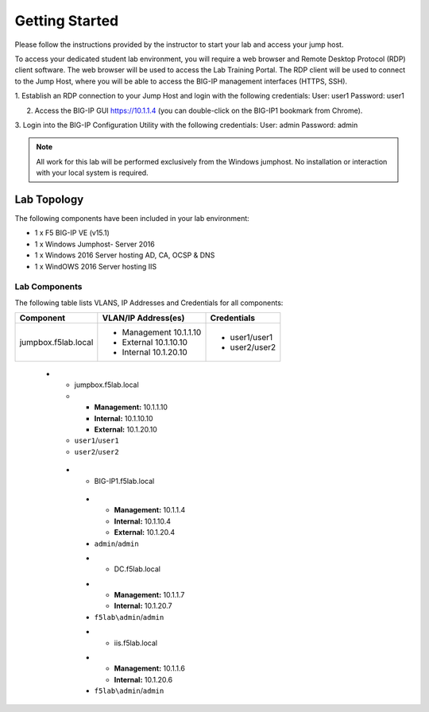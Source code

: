 Getting Started
---------------

.. TODO:: Complete getting started instructions

Please follow the instructions provided by the instructor to start your
lab and access your jump host.

To access your dedicated student lab environment, you will require a web browser and Remote Desktop Protocol (RDP) client software. The web browser will be used to access the Lab Training Portal. The RDP client will be used to connect to the Jump Host, where you will be able to access the BIG-IP management interfaces (HTTPS, SSH).

1. Establish an RDP connection to your Jump Host and login with the following credentials:
User: user1
Password: user1

2. Access the BIG-IP GUI https://10.1.1.4 (you can double-click on the BIG-IP1 bookmark from Chrome).

3. Login into the BIG-IP Configuration Utility with the following credentials:
User: admin
Password: admin

.. NOTE::
	 All work for this lab will be performed exclusively from the Windows
	 jumphost. No installation or interaction with your local system is
	 required.

Lab Topology
~~~~~~~~~~~~

.. TODO:: Complete lab topology

The following components have been included in your lab environment:

- 1 x F5 BIG-IP VE (v15.1)
- 1 x Windows Jumphost- Server 2016
- 1 x Windows 2016 Server hosting AD, CA, OCSP & DNS
- 1 x WindOWS 2016 Server hosting IIS

Lab Components
^^^^^^^^^^^^^^

.. TODO:: Complete lab components table

The following table lists VLANS, IP Addresses and Credentials for all
components:

+------------------------+-------------------------+----------------+
| Component              | VLAN/IP Address(es)     | Credentials    | 
+========================+=========================+================+
| jumpbox.f5lab.local    | - Management 10.1.1.10  | - user1/user1  | 
|                        | - External   10.1.10.10 | - user2/user2  | 
|                        | - Internal   10.1.20.10 |                |
+------------------------+------------+------------+----------------+


   
    * - jumpbox.f5lab.local
      - - **Management:** 10.1.1.10
        - **Internal:** 10.1.10.10
        - **External:** 10.1.20.10
      - ``user1``/``user1``
      - ``user2``/``user2``
     * - BIG-IP1.f5lab.local
      - - **Management:** 10.1.1.4
        - **Internal:** 10.1.10.4
        - **External:** 10.1.20.4
      - ``admin``/``admin``
      * - DC.f5lab.local
      - - **Management:** 10.1.1.7
        - **Internal:** 10.1.20.7
      - ``f5lab\admin``/``admin``
      * - iis.f5lab.local
      - - **Management:** 10.1.1.6
        - **Internal:** 10.1.20.6
      - ``f5lab\admin``/``admin``
      


